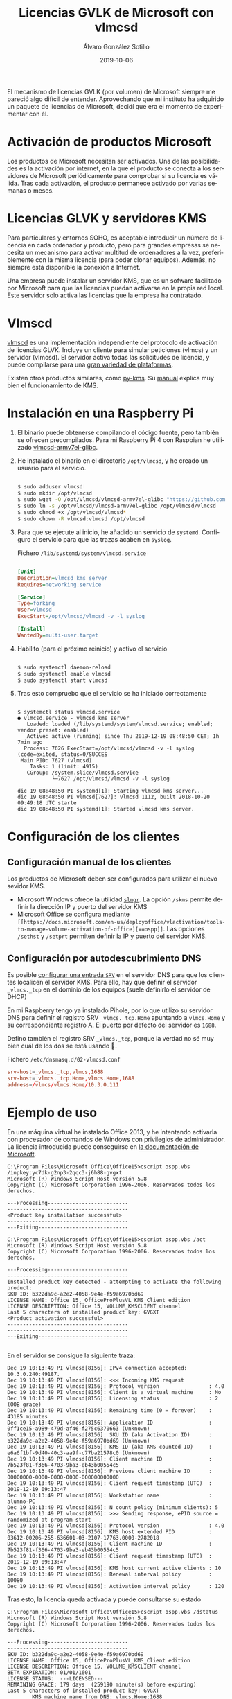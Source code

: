#+TITLE:       Licencias GVLK de Microsoft con vlmcsd
#+AUTHOR:      Álvaro González Sotillo
#+EMAIL:       alvarogonzalezsotillo@gmail.com
#+DATE:        2019-10-06
#+URI:         /blog/licencias-gvlk-de-microsoft-con-vlmcsd
#+KEYWORDS:    KMS, vlmscd
#+TAGS:        KMS, vlmscd
#+LANGUAGE:    es
#+OPTIONS:     H:3 num:t toc:nil \n:nil ::t |:t ^:nil -:nil f:t *:t <:t
# #+options:     toc:2
#+options:     num:nil
#+DESCRIPTION: El mecanismo de licencias GVLK (por volumen) de Microsoft, utilizado en muchas versiones de Windows y Office, puede entenderse fácilmente experimentando con vlmcsd


El mecanismo de licencias GVLK (por volumen) de Microsoft siempre me pareció algo difícil de entender. Aprovechando que mi instituto ha adquirido un paquete de licencias de Microsoft, decidí que era el momento de experimentar con él.



#+TOC: headlines 2 local

* Activación de productos Microsoft
Los productos de Microsoft necesitan ser activados. Una de las posibilidades es la activación por internet, en la que el producto se conecta a los servidores de Microsoft periódicamente para comprobar si su licencia es válida. Tras cada activación, el producto permanece activado por varias semanas o meses.

* Licencias GLVK y servidores KMS
Para particulares y entornos SOHO, es aceptable introducir un número de licencia en cada ordenador y producto, pero para grandes empresas se necesita un mecanismo para activar multitud de ordenadores a la vez, preferiblemente con la misma licencia (para poder clonar equipos). Además, no siempre está disponible la conexión a Internet.

Una empresa puede instalar un servidor KMS, que es un sofware facilitado por Microsoft para que las licencias puedan activarse en la propia red local. Este servidor solo activa las licencias que la empresa ha contratado.

* Vlmscd
[[https://github.com/kkkgo/vlmcsd/tree/master/binaries][vlmscd]] es una implementación independiente del protocolo de activación de licencias GLVK. Incluye un cliente para simular peticiones (vlmcs) y un servidor (vlmcsd). El servidor activa todas las solicitudes de licencia, y puede compilarse para una [[https://github.com/kkkgo/vlmcsd/tree/master/binaries][gran variedad de plataformas]].

Existen otros productos similares, como [[https://github.com/SystemRage/py-kms/][py-kms]]. Su [[https://github.com/SystemRage/py-kms/wiki/Manual][manual]] explica muy bien el funcionamiento de KMS.


* Instalación en una Raspberry Pi
1. El binario puede obtenerse compilando el código fuente, pero también se ofrecen precompilados. Para mi Raspberry Pi 4 con Raspbian he utilizado [[https://github.com/kkkgo/vlmcsd/blob/master/binaries/Linux/arm/little-endian/glibc/vlmcsd-armv7el-glibc][vlmcsd-armv7el-glibc]]. 
2. He instalado el binario en el directorio ~/opt/vlmcsd~, y he creado un usuario para el servicio.
   #+BEGIN_SRC sh
   	
   $ sudo adduser vlmcsd
   $ sudo mkdir /opt/vlmcsd
   $ sudo wget -O /opt/vlmcsd/vlmcsd-armv7el-glibc "https://github.com/kkkgo/vlmcsd/raw/master/binaries/Linux/arm/little-endian/glibc/vlmcsd-armv7el-glibc"
   $ sudo ln -s /opt/vlmcsd/vlmcsd-armv7el-glibc /opt/vlmcsd/vlmcsd
   $ sudo chmod +x /opt/vlmcsd/vlmcsd*
   $ sudo chown -R vlmcsd:vlmcsd /opt/vlmcsd
   #+END_SRC
3. Para que se ejecute al inicio, he añadido un servicio de ~systemd~. Configuro el servicio para que las trazas acaben en ~syslog~.
   #+caption: Fichero ~/lib/systemd/system/vlmcsd.service~
   #+BEGIN_SRC ini
   	
   [Unit]
   Description=vlmcsd kms server
   Requires=networking.service

   [Service]
   Type=forking
   User=vlmcsd
   ExecStart=/opt/vlmcsd/vlmcsd -v -l syslog

   [Install]
   WantedBy=multi-user.target
   #+END_SRC
4. Habilito (para el próximo reinicio) y activo el servicio
   #+BEGIN_SRC sh
   	
   $ sudo systemctl daemon-reload
   $ sudo systemctl enable vlmcsd
   $ sudo systemctl start vlmcsd
   #+END_SRC
5. Tras esto compruebo que el servicio se ha iniciado correctamente
   #+begin_example

$ systemctl status vlmcsd.service
● vlmcsd.service - vlmcsd kms server
   Loaded: loaded (/lib/systemd/system/vlmcsd.service; enabled; vendor preset: enabled)
   Active: active (running) since Thu 2019-12-19 08:48:50 CET; 1h 7min ago
  Process: 7626 ExecStart=/opt/vlmcsd/vlmcsd -v -l syslog (code=exited, status=0/SUCCES
 Main PID: 7627 (vlmcsd)
    Tasks: 1 (limit: 4915)
   CGroup: /system.slice/vlmcsd.service
           └─7627 /opt/vlmcsd/vlmcsd -v -l syslog

dic 19 08:48:50 PI systemd[1]: Starting vlmcsd kms server...
dic 19 08:48:50 PI vlmcsd[7627]: vlmcsd 1112, built 2018-10-20 09:49:18 UTC starte
dic 19 08:48:50 PI systemd[1]: Started vlmcsd kms server.
   #+end_example


* Configuración de los clientes
** Configuración manual de los clientes
Los productos de Microsoft deben ser configurados para utilizar el nuevo sevidor KMS.
- Microsoft Windows ofrece la utilidad [[https://docs.microsoft.com/en-us/previous-versions/windows/it-pro/windows-server-2012-r2-and-2012/dn502540(v%253Dws.11)][=slmgr=]]. La opción =/skms= permite definir la dirección IP y puerto del servidor KMS
- Microsoft Office se configura mediante =[[https://docs.microsoft.com/en-us/deployoffice/vlactivation/tools-to-manage-volume-activation-of-office][==ospp]]=. Las opciones =/sethst= y =/setprt= permiten definir la IP y puerto del servidor KMS.

** Configuración por autodescubrimiento DNS
Es posible [[https://blogs.technet.microsoft.com/odsupport/2011/11/14/how-to-discover-office-and-windows-kms-hosts-via-dns-and-remove-unauthorized-instances/][configurar una entrada =SRV=]] en el servidor DNS para que los clientes localicen el servidor KMS. Para ello, hay que definir el servidor ~_vlmcs._tcp~ en el dominio de los equipos (suele definirlo el servidor de DHCP)

En mi Raspberry tengo ya instalado Pihole, por lo que utilizo su servidor DNS para definir el registro SRV ~_vlmcs._tcp.Home~ apuntando a ~vlmcs.Home~ y su correspondiente registro A. El puerto por defecto del servidor es ~1688~.

 Defino también el registro SRV ~_vlmcs._tcp~, porque la verdad no sé muy bien cuál de los dos se está usando 🤔.

#+caption: Fichero ~/etc/dnsmasq.d/02-vlmcsd.conf~
#+BEGIN_SRC conf
srv-host=_vlmcs._tcp,vlmcs,1688
srv-host=_vlmcs._tcp.Home,vlmcs.Home,1688
address=/vlmcs/vlmcs.Home/10.3.0.111
#+END_SRC

* Ejemplo de uso
En una máquina virtual he instalado Office 2013, y he intentando activarla con procesador de comandos de Windows con privilegios de administrador. La licencia introducida puede conseguirse en [[https://docs.microsoft.com/en-us/previous-versions/office/dn385360(v=office.15)?redirectedfrom=MSDN][la documentación de Microsoft]].

#+caption: Introducción de la licencia y activación
#+begin_example
C:\Program Files\Microsoft Office\Office15>cscript ospp.vbs /inpkey:yc7dk-g2np3-2qqc3-j6h88-gvgxt
Microsoft (R) Windows Script Host versión 5.8
Copyright (C) Microsoft Corporation 1996-2006. Reservados todos los derechos.

---Processing--------------------------
---------------------------------------
<Product key installation successful>
---------------------------------------
---Exiting-----------------------------

C:\Program Files\Microsoft Office\Office15>cscript ospp.vbs /act
Microsoft (R) Windows Script Host versión 5.8
Copyright (C) Microsoft Corporation 1996-2006. Reservados todos los derechos.

---Processing--------------------------
---------------------------------------
Installed product key detected - attempting to activate the following product:
SKU ID: b322da9c-a2e2-4058-9e4e-f59a6970bd69
LICENSE NAME: Office 15, OfficeProPlusVL_KMS_Client edition
LICENSE DESCRIPTION: Office 15, VOLUME_KMSCLIENT channel
Last 5 characters of installed product key: GVGXT
<Product activation successful>
---------------------------------------
---------------------------------------
---Exiting-----------------------------

#+end_example


En el servidor se consigue la siguiente traza:

#+caption: Traza de la activación en el servidor
#+begin_example
Dec 19 10:13:49 PI vlmcsd[8156]: IPv4 connection accepted: 10.3.0.240:49187.
Dec 19 10:13:49 PI vlmcsd[8156]: <<< Incoming KMS request
Dec 19 10:13:49 PI vlmcsd[8156]: Protocol version                : 4.0
Dec 19 10:13:49 PI vlmcsd[8156]: Client is a virtual machine     : No
Dec 19 10:13:49 PI vlmcsd[8156]: Licensing status                : 2 (OOB grace)
Dec 19 10:13:49 PI vlmcsd[8156]: Remaining time (0 = forever)    : 43185 minutes
Dec 19 10:13:49 PI vlmcsd[8156]: Application ID                  : 0ff1ce15-a989-479d-af46-f275c6370663 (Unknown)
Dec 19 10:13:49 PI vlmcsd[8156]: SKU ID (aka Activation ID)      : b322da9c-a2e2-4058-9e4e-f59a6970bd69 (Unknown)
Dec 19 10:13:49 PI vlmcsd[8156]: KMS ID (aka KMS counted ID)     : e6a6f1bf-9d40-40c3-aa9f-c77ba21578c0 (Unknown)
Dec 19 10:13:49 PI vlmcsd[8156]: Client machine ID               : 7b523f81-f366-4703-9ba3-eb43b00554c5
Dec 19 10:13:49 PI vlmcsd[8156]: Previous client machine ID      : 00000000-0000-0000-0000-000000000000
Dec 19 10:13:49 PI vlmcsd[8156]: Client request timestamp (UTC)  : 2019-12-19 09:13:47
Dec 19 10:13:49 PI vlmcsd[8156]: Workstation name                : alumno-PC
Dec 19 10:13:49 PI vlmcsd[8156]: N count policy (minimum clients): 5
Dec 19 10:13:49 PI vlmcsd[8156]: >>> Sending response, ePID source = randomized at program start
Dec 19 10:13:49 PI vlmcsd[8156]: Protocol version                : 4.0
Dec 19 10:13:49 PI vlmcsd[8156]: KMS host extended PID           : 03612-00206-255-636601-03-2107-17763.0000-2782018
Dec 19 10:13:49 PI vlmcsd[8156]: Client machine ID               : 7b523f81-f366-4703-9ba3-eb43b00554c5
Dec 19 10:13:49 PI vlmcsd[8156]: Client request timestamp (UTC)  : 2019-12-19 09:13:47
Dec 19 10:13:49 PI vlmcsd[8156]: KMS host current active clients : 10
Dec 19 10:13:49 PI vlmcsd[8156]: Renewal interval policy         : 10080
Dec 19 10:13:49 PI vlmcsd[8156]: Activation interval policy      : 120
#+end_example


Tras esto, la licencia queda activada y puede consultarse su estado

#+caption: Estado de la licencia tras la activación
#+BEGIN_EXAMPLE
C:\Program Files\Microsoft Office\Office15>cscript ospp.vbs /dstatus
Microsoft (R) Windows Script Host versión 5.8
Copyright (C) Microsoft Corporation 1996-2006. Reservados todos los derechos.  

---Processing--------------------------
---------------------------------------
SKU ID: b322da9c-a2e2-4058-9e4e-f59a6970bd69
LICENSE NAME: Office 15, OfficeProPlusVL_KMS_Client edition
LICENSE DESCRIPTION: Office 15, VOLUME_KMSCLIENT channel
BETA EXPIRATION: 01/01/1601
LICENSE STATUS:  ---LICENSED---
REMAINING GRACE: 179 days  (259190 minute(s) before expiring)
Last 5 characters of installed product key: GVGXT
        KMS machine name from DNS: vlmcs.Home:1688
        Activation Interval: 120 minutes
        Renewal Interval: 10080 minutes
        KMS host caching: Enabled
---------------------------------------
---------------------------------------
---Exiting-----------------------------
#+END_EXAMPLE

* Qué hacen los activadores /alternativos/ de Office
Existen varios productos que se anuncian como activadores / /crackers/ de productos de Microsoft. Tras este experimento se puede deducir que su forma de funcionamiento es:
1. Instalan un servidor KMS local
2. Determinan las versiones de Windows y Office instaladas
3. Localizan las licencias GVLK apropiadas
4. Utilizan ~ossp.vbs~ y ~slmgr~ para instalar y activar dichas licencias
5. El servidor KMS queda habilitado como un servicio para futuras activaciones


